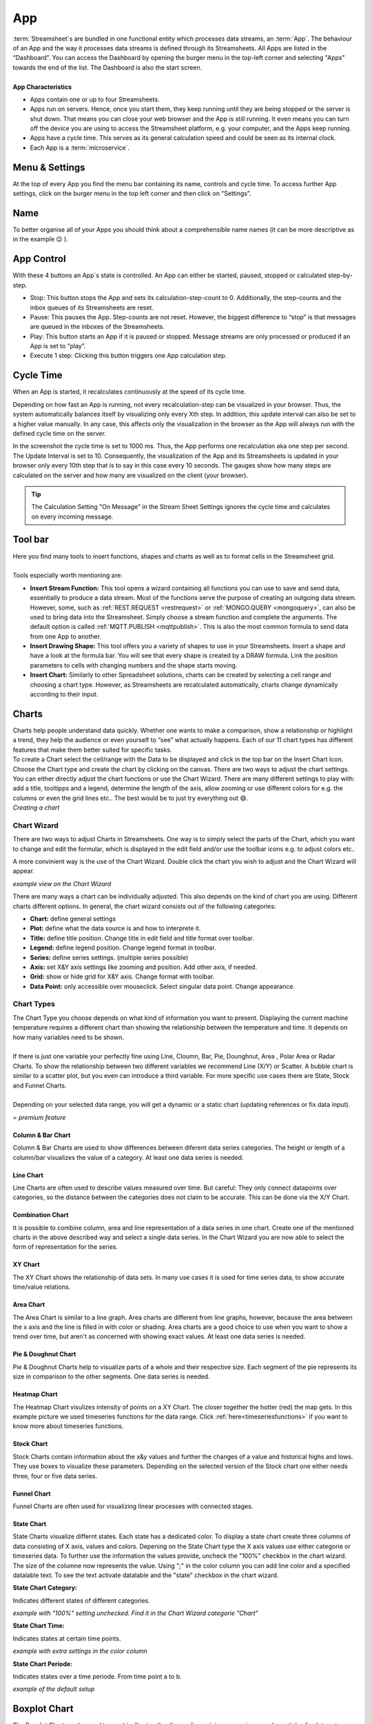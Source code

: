 .. _streammachine:

App
==============

.. |CycleTime| image:: /images/CycleTime.png
    
.. |CycleTime2| image:: /images/CycleTime2.JPG
    :scale: 25%
.. |ETools| image:: /images/EditingTools.png
   
.. |Name| image:: /images/Name.png
   
.. |StartBig| image:: /images/StartBig.png
    
.. |SettingsMenu| image:: /images/SettingsMenu.png
    
.. |StreamF| image:: /images/Streamfunction.png
    :scale: 75%

.. |Area| image:: /images/ChartPictures/AreaCha.png
.. |XY| image:: /images/ChartPictures/XYCha.png
.. |Col| image:: /images/ChartPictures/ColCha.png
.. |Bar| image:: /images/ChartPictures/BarCha.png
.. |Line| image:: /images/ChartPictures/LineCha.png
.. |combinationwiz| image:: /images/ChartPictures/combinationwiz.png
.. |combinationcha| image:: /images/ChartPictures/combinationcha.png
.. |Pie| image:: /images/ChartPictures/PieCha.png
.. |Fun| image:: /images/ChartPictures/FunCha.png
.. |Heat| image:: /images/ChartPictures/HeatCha.png
.. |Stock| image:: /images/ChartPictures/StockCha.png
.. |StChCa| image:: /images/ChartPictures/StChCa.png
.. |STChT| image:: /images/ChartPictures/STChT.png
.. |STChP| image:: /images/ChartPictures/STChP.png
.. |TQW| image:: /images/TS/TQW.PNG
.. |TQA| image:: /images/TS/TGA.PNG
.. |TAM| image:: /images/TS/TAM.PNG
.. |Box| image:: /images/ChartPictures/BoxCha.png
        :scale: 80%
.. |RangeBox| image:: /images/ChartPictures/RangeBoxCha.png
        :scale: 80%
.. |Water| image:: /images/ChartPictures/WaterCha.png
        :scale: 80%
.. |RangeWater| image:: /images/ChartPictures/RangeWaterCha.png
        :scale: 80%

.. |ChWiz| image:: /images/ChartPictures/ChWiz.png
        :scale: 50%
.. |Range4| image:: /images/ChartPictures/Range4.PNG
.. |Range3| image:: /images/ChartPictures/Range3.PNG
.. |Range2| image:: /images/ChartPictures/Range2.PNG
.. |Range1| image:: /images/ChartPictures/Range1.PNG
.. |Range5| image:: /images/ChartPictures/Range5.PNG
.. |Range6| image:: /images/ChartPictures/Range6.PNG
.. |RangeSTC1| image:: /images/ChartPictures/RangeSTC1.PNG
.. |RangeSTCTP| image:: /images/ChartPictures/RangeSTTP.PNG
.. |RangeSTCT| image:: /images/ChartPictures/RangeSTT.PNG
.. |RTS| image:: /images/TS/RTS.PNG
.. |RTQ| image:: /images/TS/RTQ.PNG
.. |RTAM| image:: /images/TS/RTAM.PNG
.. |CHART| image:: /images/ChartPictures/Charts.gif
        :scale: 65 %

| :term:`Streamsheet`\ s are bundled in one functional entity which processes data streams, an :term:`App`. The behaviour of an App and the way it processes data streams is defined through its Streamsheets. All Apps are listed in the “Dashboard”. You can access the Dashboard by opening the burger menu in the top-left corner and selecting "Apps" towards the end of the list. The Dashboard is also the start screen.
| 
| **App Characteristics** 

+ Apps contain one or up to four Streamsheets. 
+ Apps run on servers. Hence, once you start them, they keep running until they are being stopped or the server is shut down. That means you can close your web browser and the App is still running. It even means you can turn off the device you are using to access the Streamsheet platform, e.g. your computer, and the Apps keep running.
+ Apps have a cycle time. This serves as its general calculation speed and could be seen as its internal clock. 
+ Each App is a :term:`microservice`. 



Menu & Settings 
.......................................

At the top of every App you find the menu bar containing its name, controls and cycle time. To access further App settings, click on the burger menu in the top left corner and then click on “Settings”. 

|SettingsMenu|

Name 
.................

To better organise all of your Apps you should think about a comprehensible name names (it can be more descriptive as in the example 😉 ). 
|Name|

App Control 
...............

|StartBig|

With these 4 buttons an App`s state is controlled. An App can either be started, paused, stopped or calculated step-by-step. 

+ Stop: This button stops the App and sets its calculation-step-count to 0. Additionally, the step-counts and the inbox queues of its Streamsheets are reset.
+ Pause: This pauses the App. Step-counts are not reset. However, the biggest difference to “stop” is that messages are queued in the inboxes of the Streamsheets.
+ Play: This button starts an App if it is paused or stopped. Message streams are only processed or produced if an App is set to “play”.
+ Execute 1 step: Clicking this button triggers one App calculation step.

.. _cycle time:

Cycle Time 
......................
When an App is started, it recalculates continuously at the speed of its cycle time.

|CycleTime|

Depending on how fast an App is running, not every recalculation-step can be visualized in your browser. Thus, the system automatically balances itself by visualizing only every Xth step. In addition, this update interval can also be set to a higher value manually. In any case, this affects only the visualization in the browser as the App will always run with the defined cycle time on the server. 

|CycleTime2|

In the screenshot the cycle time is set to 1000 ms. Thus, the App performs one recalculation aka one step per second. The Update Interval is set to 10. Consequently, the visualization of the App and its Streamsheets is updated in your browser only every 10th step that is to say in this case every 10 seconds. The gauges show how many steps are calculated on the server and how many are visualized on the client (your browser).

.. tip:: The Calculation Setting "On Message" in the Stream Sheet Settings ignores the cycle time and calculates on every incoming message.

Tool bar
...........
| |ETools|


| Here you find many tools to insert functions, shapes and charts as well as to format cells in the Streamsheet grid.
| 
| Tools especially worth mentioning are:

+ **Insert Stream Function:** This tool opens a wizard containing all functions you can use to save and send data, essentially to produce a data stream. Most of the functions serve the purpose of creating an outgoing data stream. However, some, such as :ref:`REST.REQUEST <restrequest>` or :ref:`MONGO.QUERY <mongoquery>`, can also be used to bring data into the Streamsheet. Simply choose a stream function and complete the arguments. The default option is called :ref:`MQTT.PUBLISH <mqttpublish>`. This is also the most common formula to send data from one App to another.
+ **Insert Drawing Shape:** This tool offers you a variety of shapes to use in your Streamsheets. Insert a shape and have a look at the formula bar. You will see that every shape is created by a DRAW formula. Link the position parameters to cells with changing numbers and the shape starts moving.
+ **Insert Chart:** Similarly to other Spreadsheet solutions, charts can be created by selecting a cell range and choosing a chart type. However, as Streamsheets are recalculated automatically, charts change dynamically according to their input.  



Charts
.........

.. _charts:



| Charts help people understand data quickly. Whether one wants to make a comparison, show a relationship or highlight a trend, they help the audience or even yourself to “see” what actually happens. Each of our 11 chart types has different features that make them better suited for specific tasks.
| To create a Chart select the cell/range with the Data to be displayed and click in the top bar on the Insert Chart Icon. Choose the  Chart type and create the chart by clicking on the canvas.  There are two ways to adjust the chart settings. You can either directly adjust the chart functions or use the Chart Wizard. There are many different settings to play with: add a title, tooltipps and a legend, determine the length of the axis, allow zooming or use different colors for e.g. the columns or even the grid lines etc.. The best would be to just try everything out 😄.

| |CHART| 
| *Creating a chart*


Chart Wizard
``````````````

There are two ways to adjust Charts in Streamsheets. 
One way is to simply select the parts of the Chart, which you want to change and edit the formular, which is displayed in the edit field and/or use the toolbar icons e.g. to adjust colors etc..

A more convinient way is the use of the Chart Wizard. Double click the chart you wish to adjust and the Chart Wizard will appear. 

| |ChWiz|
| *example view on the Chart Wizard*

There are many ways a chart can be individually adjusted. This also depends on the kind of chart you are using. Different charts different options. In general, the chart wizard consists out of the following categories:

+ **Chart:** define general settings 
+ **Plot:** define what the data source is and how to interprete it. 
+ **Title:** define title position. Change title in edit field and title format over toolbar. 
+ **Legend:** define legend position. Change legend format in toolbar.
+ **Series:** define series settings. (multiple series possible)
+ **Axis:**  set X&Y axis settings like zooming and position. Add other axis, if needed.
+ **Grid:** show or hide grid for X&Y axis. Change format with toolbar.  
+ **Data Point:** only accessible over mouseclick. Select singular data point. Change appearance.  

Chart Types
``````````````````

| The Chart Type you choose depends on what kind of information you want to present. Displaying the current machine temperature requires a different chart than showing the relationship between the temperature and time. It depends on how many variables need to be shown. 
| 
| If there is just one variable your perfectly fine using Line, Cloumn, Bar, Pie, Dounghnut, Area , Polar Area or Radar Charts. To show the relationship between two different variables we recommend Line (X/Y) or Scatter. A bubble chart is similar to a scatter plot, but you even can introduce a third variable. For more specific use cases there are State, Stock and Funnel Charts.
|	
| Depending on your selected data range, you will get a dynamic or a static chart (updating references or fix data input). 

.. |star| image:: /images/star.svg
    :scale: 50%

|star| *= premium feature*


Column & Bar Chart
''''''''''''''''''''''

|Col|  |Bar|  |Range1| 

Column & Bar Charts are used to show differences between diferent data series categories. The height or length of a column/bar visualizes the value of a category. At least one data series is needed. 

Line Chart
''''''''''''''''''''''

|Line| |Range4|

Line Charts are often used to describe values measured over time.
But careful: They only connect datapoints over categories, so the distance between the categories does not claim to be accurate. This can be done via the X/Y Chart. 

Combination Chart
'''''''''''''''''''''

It is possible to combine column, area and line representation of a data series in one chart. Create one of the mentioned charts in the above described way and select a single data series. In the Chart Wizard you are now able to select the form of representation for the series. 

|combinationcha| |combinationwiz|



XY Chart
''''''''''''''''''''''

|XY| |Range6|

The XY Chart shows the relationship of data sets. In many use cases it is used for time series data, to show accurate time/value relations. 

Area Chart
''''''''''''''''''''''

|Area|  |Range4|

The Area Chart is similar to a line graph. Area charts are different from line graphs, however, because the area between the x axis and the line is filled in with color or shading. Area charts are a good choice to use when you want to show a trend over time, but aren't as concerned with showing exact values. At least one data series is needed.


Pie & Doughnut Chart
''''''''''''''''''''''

|Pie| |Range4|

Pie & Doughnut Charts help to visualize parts of a whole and their respective size. Each segment of the pie represents its size in comparison to the other segments. One data series is needed. 

Heatmap Chart
''''''''''''''''''''''

|Heat| |Range3|

The Heatmap Chart visulizes intensity of points on a XY Chart. The closer together the hotter (red) the map gets. 
In this example picture we used timeseries functions for the data range. Click :ref:`here<timeseriesfunctions>` if you want to know more about timeseries functions. 

Stock Chart
''''''''''''''''''''''

|Stock| |Range5|

Stock Charts contain information about the x&y values and further the changes of a value and historical highs and lows. They use boxes to visualize these parameters. Depending on the selected version of the Stock chart one either needs three, four or five data series. |star|

Funnel Chart
''''''''''''''''''''''

|Fun| |Range2|

Funnel Charts are often used for visualizing linear processes with connected stages. |star|

State Chart
''''''''''''''''''''''
State Charts visualize differnt states. Each state has a dedicated color. To display a state chart create three columns of data consisting of X axis, values and colors. 
Depening on the State Chart type the X axis values use either categorie or timeseries data. To further use the information the values provide, uncheck the "100%" checkbox in the chart wizard. The size of the columne now represents the value. 
Using ";" in the color column you can add line color and a specified datalable text. To see the text activate datalable and the "state" checkbox in the chart wizard.  |star|

**State Chart Category:**

Indicates different states of different categories. 

| |StChCa| |RangeSTC1|
| *example with "100%" setting unchecked. Find it in the Chart Wizard categorie "Chart"*


**State Chart Time:**

Indicates states at certain time points. 

| |STChT| |RangeSTCT|
| *example with extra settings in the color column*

**State Chart Periode:**

Indicates states over a time periode. From time point a to b.

| |STChP| |RangeSTCTP|
| *example of the default setup* 



Boxplot Chart
.................

|Box| |RangeBox|

The Boxplot Chart can be used to graphically visualize the median, minimum, maximum and quartiels of a data set. |star|

Waterfall Chart
..................

|Water| |RangeWater|

The Waterfall Chart displays processes and their changes over set categories looking for increases, decreases, with the possibility of adding the sum. |star|


Data Source
````````````
Every chart needs a data source to be able to display data. The most known practice is to use a data range. As seen in the "chart type" section, the ranges differ from type to type. 
Check out the examples above to get a better idea. 

Besides using data ranges, the **XY chart** offers another option for data sources. Functions. Some functions hold data in their cell. These can either be timeseries functions or query functions (:ref:`TIMEAGGREGATE()<timeaggregate>`; :ref:`TIMESCALE.SELECT()<timescaleselect>`; ...). 
Use a cell reference on one of these functions and you are able to create XY charts without creating huge data tables on your Streamsheet. Check out our :ref:`timeseriesfunctions` tutorial for more information.